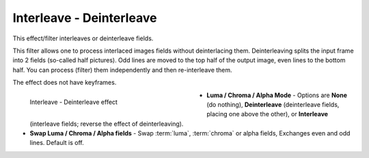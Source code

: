 .. meta::

   :description: Do your first steps with Kdenlive video editor, using interleave - deinterleave effect
   :keywords: KDE, Kdenlive, video editor, help, learn, easy, effects, filter, video effects, image adjustment, interleave - deinterleave

.. metadata-placeholder

   :authors: - Bernd Jordan (https://discuss.kde.org/u/berndmj)

   :license: Creative Commons License SA 4.0


.. _effects-interleave:

Interleave - Deinterleave
=========================

This effect/filter interleaves or deinterleave fields.

This filter allows one to process interlaced images fields without deinterlacing them. Deinterleaving splits the input frame into 2 fields (so-called half pictures). Odd lines are moved to the top half of the output image, even lines to the bottom half. You can process (filter) them independently and then re-interleave them.

The effect does not have keyframes.

.. figure:: /images/effects_and_compositions/kdenlive2304_effects-interleave.webp
   :width: 400px
   :figwidth: 400px
   :align: left
   :alt: kdenlive2304_effects-interleave

   Interleave - Deinterleave effect

* **Luma / Chroma / Alpha Mode** - Options are **None** (do nothing), **Deinterleave** (deinterleave fields, placing one above the other), or **Interleave** (interleave fields; reverse the effect of deinterleaving).

* **Swap Luma / Chroma / Alpha fields** - Swap :term:`luma`, :term:`chroma` or alpha fields, Exchanges even and odd lines. Default is off.

